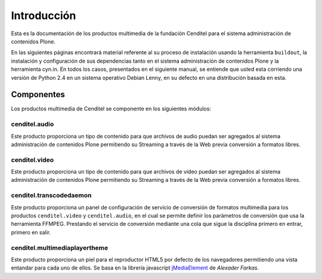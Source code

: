 .. highlight:: rest

.. _introduccion_multimedia:

============
Introducción
============

Esta es la documentación de los productos multimedia de 
la fundación Cenditel para el sistema administración de 
contenidos Plone. 

En las siguientes páginas encontrará material referente al 
su proceso de instalación usando la herramienta ``buildout``,
la instalación y configuración de sus dependencias tanto en 
el sistema administración de contenidos Plone y la herramienta 
cyn.in. En todos los casos, presentados en el siguiente manual, 
se entiende que usted esta corriendo una versión de Python 2.4 
en un sistema operativo Debian Lenny, en su defecto en una 
distribución basada en esta.


Componentes
-----------

Los productos multimedia de Cenditel se componente en los 
siguientes módulos:

cenditel.audio
""""""""""""""

Este producto proporciona un tipo de contenido para que archivos 
de audio puedan ser agregados al sistema administración de contenidos 
Plone permitiendo su Streaming a través de la Web previa conversión 
a formatos libres.

cenditel.video
""""""""""""""

Este producto proporciona un tipo de contenido para que archivos 
de vídeo puedan ser agregados al sistema administración de contenidos 
Plone permitiendo su Streaming a través de la Web previa conversión 
a formatos libres.

cenditel.transcodedaemon
""""""""""""""""""""""""

Este producto proporciona un panel de configuración de servicio de 
conversión de formatos multimedia para los productos ``cenditel.video`` 
y ``cenditel.audio``, en el cual se permite definir los parámetros de 
conversión que usa la herramienta FFMPEG. Prestando el servicio de 
conversión mediante una cola que sigue la disciplina primero en entrar, 
primero en salir. 

cenditel.multimediaplayertheme
""""""""""""""""""""""""""""""

Este producto proporciona un piel para el reproductor HTML5 por defecto 
de los navegadores permitiendo una vista entandar para cada uno de ellos. 
Se basa en la librería javascript `jMediaElement <http://protofunc.com/jme/>`_ 
de *Alexader Farkas*.
